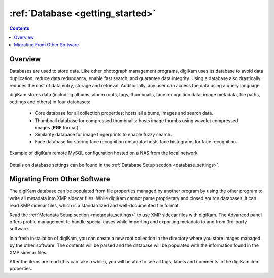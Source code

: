 .. meta::
   :description: How to quickly start digiKam photo management program
   :keywords: digiKam, documentation, user manual, photo management, open source, free, learn, easy, database, intro

.. metadata-placeholder

   :authors: - digiKam Team

   :license: see Credits and License page for details (https://docs.digikam.org/en/credits_license.html)

.. _database_intro:

:ref:`Database <getting_started>`
=================================

.. contents::

Overview
--------

Databases are used to store data. Like other photograph management programs, digiKam uses its database to avoid data duplication, reduce data redundancy, enable fast search, and guarantee data integrity. Using a database also drastically reduces the cost of data entry, storage and retrieval. Additionally, any user can access the data using a query language.

digiKam stores data (including albums, album roots, tags, thumbnails, face recognition data, image metadata, file paths, settings and others) in four databases:

    - Core database for all collection properties: hosts all albums, images and search data.

    - Thumbnail database for compressed thumbnails: hosts image thumbs using wavelet compressed images (**PGF** format).

    - Similarity database for image fingerprints to enable fuzzy search.

    - Face database for storing face recognition metadata: hosts face histograms for face recognition.

.. figure:: images/database_remote_mysql_config.webp
    :alt:
    :align: center

    Example of digiKam remote MySQL configuration hosted on a NAS from the local network

Details on database settings can be found in the :ref:`Database Setup section <database_settings>`.

Migrating From Other Software
-----------------------------

The digiKam database can be populated from file properties managed by another program by using the other program to write all metadata into XMP sidecar files. While digiKam cannot parse proprietary and closed source databases, it can read XMP sidecar files, which is a standardized and well-documented file format.

Read the :ref:`Metadata Setup section <metadata_settings>` to use XMP sidecar files with digiKam. The Advanced panel offers profile management to handle special cases while importing and exporting metadata to and from 3rd-party software.

In a fresh installation of digiKam, you can create a new root collection in the directory where you store images managed by the other software. The contents will be parsed and the database will be populated with the information found in the XMP sidecar files.

After the items are read (this can take a while), you will be able to see all tags, labels and comments in the digiKam item properties.

.. note:

    It's recommended to start with a test on a small collection, and to process step by step by adjusting the settings if necessary.
